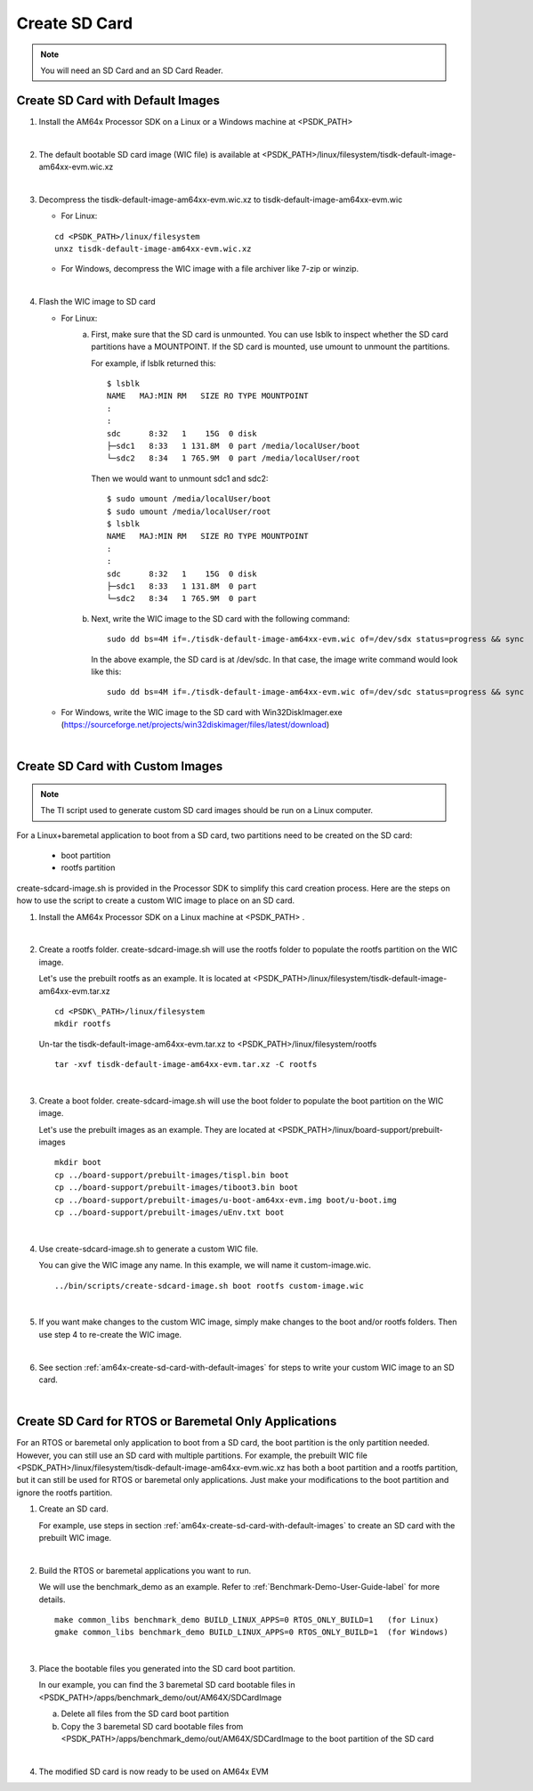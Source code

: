 
.. _am64x-create-sd-card:

Create SD Card
==============

.. note::
  You will need an SD Card and an SD Card Reader.

.. _am64x-create-sd-card-with-default-images:

Create SD Card with Default Images
----------------------------------

1.  Install the AM64x Processor SDK on a Linux or a Windows machine at <PSDK\_PATH>

|

2.  The default bootable SD card image (WIC file) is available
    at <PSDK\_PATH>/linux/filesystem/tisdk-default-image-am64xx-evm.wic.xz

|

3.  Decompress the tisdk-default-image-am64xx-evm.wic.xz to tisdk-default-image-am64xx-evm.wic

    - For Linux:

    ::

        cd <PSDK_PATH>/linux/filesystem
        unxz tisdk-default-image-am64xx-evm.wic.xz

    - For Windows, decompress the WIC image with a file archiver like 7-zip or
      winzip.

|

4.  Flash the WIC image to SD card


    - For Linux:
        a) First, make sure that the SD card is unmounted. You can use lsblk to
           inspect whether the SD card partitions have a MOUNTPOINT. If the SD
           card is mounted, use umount to unmount the partitions.

           For example, if lsblk returned this:

           ::

               $ lsblk
               NAME   MAJ:MIN RM   SIZE RO TYPE MOUNTPOINT
               :
               :
               sdc      8:32   1    15G  0 disk 
               ├─sdc1   8:33   1 131.8M  0 part /media/localUser/boot
               └─sdc2   8:34   1 765.9M  0 part /media/localUser/root

           Then we would want to unmount sdc1 and sdc2:

           ::

               $ sudo umount /media/localUser/boot
               $ sudo umount /media/localUser/root
               $ lsblk
               NAME   MAJ:MIN RM   SIZE RO TYPE MOUNTPOINT
               :
               :
               sdc      8:32   1    15G  0 disk 
               ├─sdc1   8:33   1 131.8M  0 part 
               └─sdc2   8:34   1 765.9M  0 part 

        b) Next, write the WIC image to the SD card with the following command:

           ::

               sudo dd bs=4M if=./tisdk-default-image-am64xx-evm.wic of=/dev/sdx status=progress && sync

           In the above example, the SD card is at /dev/sdc. In that case, the
           image write command would look like this:

           ::

               sudo dd bs=4M if=./tisdk-default-image-am64xx-evm.wic of=/dev/sdc status=progress && sync

    - For Windows, write the WIC image to the SD card with Win32DiskImager.exe
      (https://sourceforge.net/projects/win32diskimager/files/latest/download)

|

.. _am64x-create-sd-card-with-custom-images:

Create SD Card with Custom Images
---------------------------------

.. note::
  The TI script used to generate custom SD card images should be run on a Linux
  computer.

For a Linux+baremetal application to boot from a SD card, two partitions need to
be created on the SD card:

   - boot partition
   - rootfs partition

create-sdcard-image.sh is provided in the Processor SDK to simplify this card
creation process. Here are the steps on how to use the script to create a custom
WIC image to place on an SD card.

1.  Install the AM64x Processor SDK on a Linux machine at <PSDK\_PATH> .

|

2.  Create a rootfs folder. create-sdcard-image.sh will use the rootfs folder
    to populate the rootfs partition on the WIC image.

    Let's use the prebuilt rootfs as an example. It is located at
    <PSDK\_PATH>/linux/filesystem/tisdk-default-image-am64xx-evm.tar.xz

    ::

        cd <PSDK\_PATH>/linux/filesystem
        mkdir rootfs

    Un-tar the tisdk-default-image-am64xx-evm.tar.xz to
    <PSDK\_PATH>/linux/filesystem/rootfs

    ::

        tar -xvf tisdk-default-image-am64xx-evm.tar.xz -C rootfs

|

3.  Create a boot folder. create-sdcard-image.sh will use the boot folder to
    populate the boot partition on the WIC image.

    Let's use the prebuilt images as an example. They are located at
    <PSDK\_PATH>/linux/board-support/prebuilt-images

    ::

        mkdir boot
        cp ../board-support/prebuilt-images/tispl.bin boot
        cp ../board-support/prebuilt-images/tiboot3.bin boot
        cp ../board-support/prebuilt-images/u-boot-am64xx-evm.img boot/u-boot.img
        cp ../board-support/prebuilt-images/uEnv.txt boot

|

4.  Use create-sdcard-image.sh to generate a custom WIC file.

    You can give the WIC image any name. In this example, we will name it
    custom-image.wic.

    ::  

        ../bin/scripts/create-sdcard-image.sh boot rootfs custom-image.wic

|

5.  If you want make changes to the custom WIC image, simply make changes to the
    boot and/or rootfs folders. Then use step 4 to re-create the WIC image.

|

6.  See section :ref:`am64x-create-sd-card-with-default-images` for steps to
    write your custom WIC image to an SD card.

|

.. _am64x-create-sd-card-for-rtos-or-baremetal-only-applications:

Create SD Card for RTOS or Baremetal Only Applications
------------------------------------------------------

For an RTOS or baremetal only application to boot from a SD card, the boot
partition is the only partition needed. However, you can still use an SD card
with multiple partitions. For example, the prebuilt WIC file
<PSDK\_PATH>/linux/filesystem/tisdk-default-image-am64xx-evm.wic.xz has both a
boot partition and a rootfs partition, but it can still be used for RTOS or
baremetal only applications. Just make your modifications to the boot partition
and ignore the rootfs partition.


1.  Create an SD card.

    For example, use steps in section
    :ref:`am64x-create-sd-card-with-default-images` to
    create an SD card with the prebuilt WIC image.

|

2.  Build the RTOS or baremetal applications you want to run.

    We will use the benchmark_demo as an example. Refer to
    :ref:`Benchmark-Demo-User-Guide-label` for more details.

    ::

        make common_libs benchmark_demo BUILD_LINUX_APPS=0 RTOS_ONLY_BUILD=1   (for Linux) 
        gmake common_libs benchmark_demo BUILD_LINUX_APPS=0 RTOS_ONLY_BUILD=1  (for Windows)

|

3.  Place the bootable files you generated into the SD card boot partition.

    In our example, you can find the 3 baremetal SD card bootable files in
    <PSDK\_PATH>/apps/benchmark\_demo/out/AM64X/SDCardImage

    a.  Delete all files from the SD card boot partition
    b.  Copy the 3 baremetal SD card bootable files from
        <PSDK\_PATH>/apps/benchmark\_demo/out/AM64X/SDCardImage
        to the boot partition of the SD card

|

4.  The modified SD card is now ready to be used on AM64x EVM
